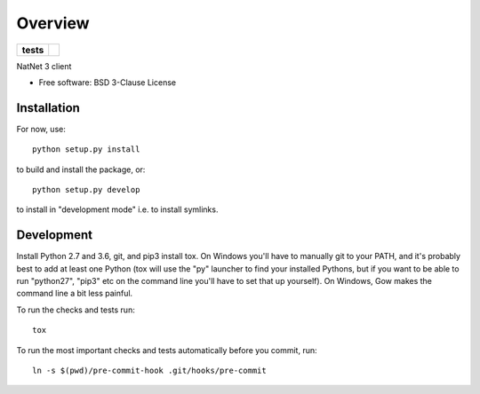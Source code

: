 ========
Overview
========

.. start-badges

.. list-table::
    :stub-columns: 1

    * - tests
      - | |travis| |appveyor| |codecov|

.. |travis| image:: https://travis-ci.org/mje-nz/python-natnet.svg?branch=master
    :alt: Travis-CI Build Status
    :target: https://travis-ci.org/mje-nz/python-natnet

.. |appveyor| image:: https://ci.appveyor.com/api/projects/status/github/mje-nz/python-natnet?branch=master&svg=true
    :alt: AppVeyor Build Status
    :target: https://ci.appveyor.com/project/mje-nz/python-natnet

.. |codecov| image:: https://codecov.io/github/mje-nz/python-natnet/coverage.svg?branch=master
    :alt: Coverage Status
    :target: https://codecov.io/github/mje-nz/python-natnet

.. end-badges

NatNet 3 client

* Free software: BSD 3-Clause License


Installation
============

For now, use::

    python setup.py install

to build and install the package, or::

    python setup.py develop

to install in "development mode" i.e. to install symlinks.


Development
===========
Install Python 2.7 and 3.6, git, and pip3 install tox.  On Windows you'll have to manually git to your PATH,
and it's probably best to add at least one Python (tox will use the "py" launcher to find your installed Pythons, but if
you want to be able to run "python27", "pip3" etc on the command line you'll have to set that up yourself).  On Windows,
Gow makes the command line a bit less painful.

To run the checks and tests run::

    tox

To run the most important checks and tests automatically before you commit, run::

    ln -s $(pwd)/pre-commit-hook .git/hooks/pre-commit

